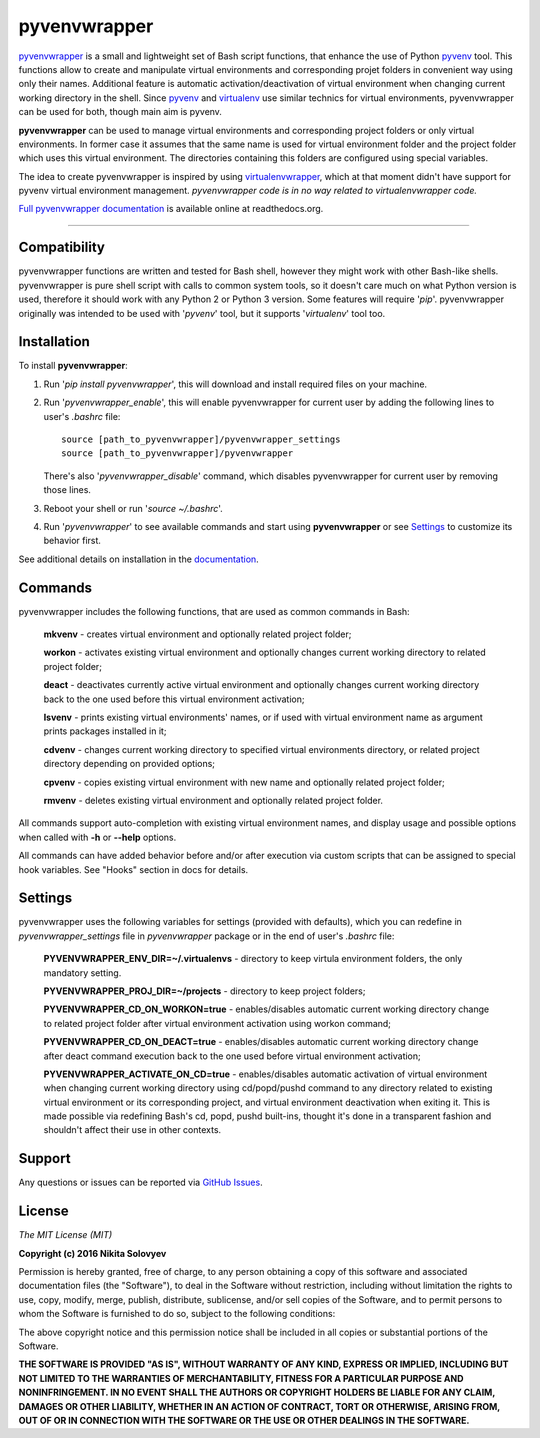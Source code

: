 =============
pyvenvwrapper
=============

pyvenvwrapper_ is a small and lightweight set of Bash script functions, that enhance the use of Python pyvenv_ tool.
This functions allow to create and manipulate virtual environments and corresponding projet folders in convenient way using only their names. Additional feature is automatic activation/deactivation of virtual environment when changing current working directory in the shell. Since pyvenv_ and virtualenv_ use similar technics for virtual environments, pyvenvwrapper can be used for both, though main aim is pyvenv.

**pyvenvwrapper** can be used to manage virtual environments and corresponding project folders or only virtual environments. In former case it assumes that the same name is used for virtual environment folder and the project folder which uses this virtual environment. The directories containing this folders are configured using special variables.

The idea to create pyvenvwrapper is inspired by using virtualenvwrapper_, which at that moment didn't have support for pyvenv virtual environment management. *pyvenvwrapper code is in no way related to virtualenvwrapper code.*

`Full pyvenvwrapper documentation`_ is available online at readthedocs.org.

------------------------------------------------------------

-------------
Compatibility
-------------
pyvenvwrapper functions are written and tested for Bash shell, however they might work with other Bash-like shells.
pyvenvwrapper is pure shell script with calls to common system tools, so it doesn't care much on what Python version is used, therefore it should work with any Python 2 or Python 3 version. Some features will require '*pip*'.
pyvenvwrapper originally was intended to be used with '*pyvenv*' tool, but it supports '*virtualenv*' tool too.

------------
Installation
------------
To install **pyvenvwrapper**:

1. Run '*pip install pyvenvwrapper*', this will download and install required files on your machine.

2. Run '*pyvenvwrapper_enable*', this will enable pyvenvwrapper for current user by adding the following lines to user's *.bashrc* file::

         source [path_to_pyvenvwrapper]/pyvenvwrapper_settings
         source [path_to_pyvenvwrapper]/pyvenvwrapper

   There's also '*pyvenvwrapper_disable*' command, which disables pyvenvwrapper for current user by removing those lines.

3. Reboot your shell or run '*source ~/.bashrc*'.

4. Run '*pyvenvwrapper*' to see available commands and start using **pyvenvwrapper** or see `Settings`_ to customize its behavior first.

See additional details on installation in the `documentation`_.

--------
Commands
--------
pyvenvwrapper includes the following functions, that are used as common commands in Bash:

        **mkvenv** - creates virtual environment and optionally related project folder;

        **workon** - activates existing virtual environment and optionally changes current working directory to related project folder;

        **deact** - deactivates currently active virtual environment and optionally changes current working directory back to the one used before this virtual environment activation;

        **lsvenv** - prints existing virtual environments' names, or if used with virtual environment name as argument prints packages installed in it;

        **cdvenv** - changes current working directory to specified virtual environments directory, or related project directory depending on provided options;

        **cpvenv** - copies existing virtual environment with new name and optionally related project folder;

        **rmvenv** - deletes existing virtual environment and optionally related project folder.

All commands support auto-completion with existing virtual environment names, and display usage and possible options when called with **-h** or **--help** options.

All commands can have added behavior before and/or after execution via custom scripts that can be assigned to special hook variables. See "Hooks" section in docs for details.

--------
Settings
--------
pyvenvwrapper uses the following variables for settings (provided with defaults), which you can redefine in *pyvenvwrapper_settings* file in *pyvenvwrapper* package or in the end of user's *.bashrc* file:

        **PYVENVWRAPPER_ENV_DIR=~/.virtualenvs** - directory to keep virtula environment folders, the only mandatory setting. 

        **PYVENVWRAPPER_PROJ_DIR=~/projects** - directory to keep project folders;

        **PYVENVWRAPPER_CD_ON_WORKON=true** - enables/disables automatic current working directory change to related project folder after virtual environment activation using workon command;

        **PYVENVWRAPPER_CD_ON_DEACT=true** - enables/disables automatic current working directory change after deact command execution back to the one used before virtual environment activation;

        **PYVENVWRAPPER_ACTIVATE_ON_CD=true** - enables/disables automatic activation of virtual environment when changing current working directory using cd/popd/pushd command to any directory related to existing virtual environment or its corresponding project, and virtual environment deactivation when exiting it. This is made possible via redefining Bash's cd, popd, pushd built-ins, thought it's done in a transparent fashion and shouldn't affect their use in other contexts.

-------
Support
-------
Any questions or issues can be reported via `GitHub Issues`_.

-------
License
-------
*The MIT License (MIT)*

**Copyright (c) 2016 Nikita Solovyev**

Permission is hereby granted, free of charge, to any person obtaining a copy of this software and associated documentation files (the "Software"), to deal in the Software without restriction, including without limitation the rights to use, copy, modify, merge, publish, distribute, sublicense, and/or sell copies of the Software, and to permit persons to whom the Software is furnished to do so, subject to the following conditions:

The above copyright notice and this permission notice shall be included in all copies or substantial portions of the Software.

**THE SOFTWARE IS PROVIDED "AS IS", WITHOUT WARRANTY OF ANY KIND, EXPRESS OR IMPLIED, INCLUDING BUT NOT LIMITED TO THE WARRANTIES OF MERCHANTABILITY, FITNESS FOR A PARTICULAR PURPOSE AND NONINFRINGEMENT. IN NO EVENT SHALL THE AUTHORS OR COPYRIGHT HOLDERS BE LIABLE FOR ANY CLAIM, DAMAGES OR OTHER LIABILITY, WHETHER IN AN ACTION OF CONTRACT, TORT OR OTHERWISE, ARISING FROM, OUT OF OR IN CONNECTION WITH THE SOFTWARE OR THE USE OR OTHER DEALINGS IN THE SOFTWARE.**

.. _pyvenv: https://docs.python.org/3/library/venv.html
.. _virtualenv: https://pypi.python.org/pypi/virtualenv
.. _virtualenvwrapper: https://pypi.python.org/pypi/virtualenvwrapper/
.. _`GitHub Issues`: https://github.com/solovyevn/pyvenvwrapper/issues
.. _pyvenvwrapper: https://github.com/solovyevn/pyvenvwrapper
.. _`Full pyvenvwrapper documentation`: http://pyvenvwrapper.readthedocs.org/en/latest/
.. _`documentation`: http://pyvenvwrapper.readthedocs.org/en/latest/


